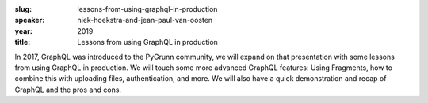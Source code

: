 :slug: lessons-from-using-graphql-in-production
:speaker: niek-hoekstra-and-jean-paul-van-oosten
:year: 2019
:title: Lessons from using GraphQL in production

In 2017, GraphQL was introduced to the PyGrunn community, we will
expand on that presentation with some lessons from using GraphQL in
production. We will touch some more advanced GraphQL features: Using
Fragments, how to combine this with uploading files, authentication,
and more. We will also have a quick demonstration and recap of GraphQL
and the pros and cons.
